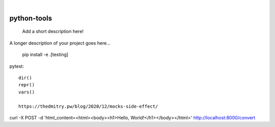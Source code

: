 
.. image:: https://img.shields.io/badge/-PyScaffold-005CA0?logo=pyscaffold
    :alt: Project generated with PyScaffold
    :target: https://pyscaffold.org/

|

============
python-tools
============


    Add a short description here!


A longer description of your project goes here...

   pip install -e .[testing]


pytest::

   dir()
   repr()
   vars()

   https://thedmitry.pw/blog/2020/12/mocks-side-effect/


curl -X POST -d 'html_content=<html><body><h1>Hello, World!</h1></body></html>' http://localhost:8000/convert
